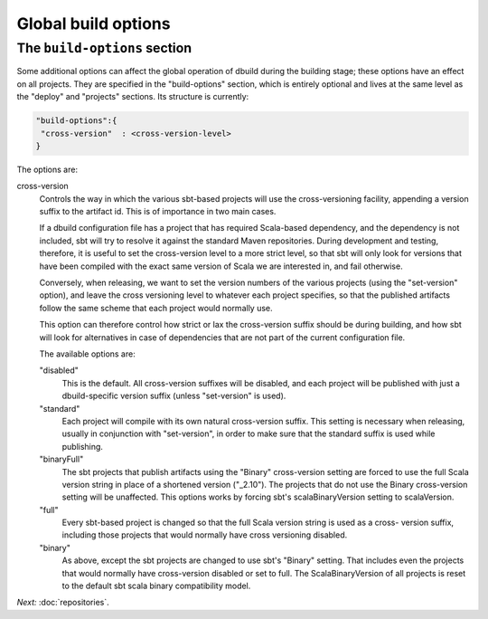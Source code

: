 Global build options
====================

.. _section-build-options:

The ``build-options`` section
-----------------------------

Some additional options can affect the global operation of dbuild during the building stage;
these options have an effect on all projects. They are specified in the "build-options"
section, which is entirely optional and lives at the same level as the "deploy" and
"projects" sections. Its structure is currently:

.. code-block:: javascript

   "build-options":{
    "cross-version"  : <cross-version-level>
   }

The options are:

cross-version
  Controls the way in which the various sbt-based projects will use the cross-versioning
  facility, appending a version suffix to the artifact id. This is of importance in two
  main cases.

  If a dbuild configuration file has a project that has required Scala-based dependency,
  and the dependency is not included, sbt will try to resolve it against the standard
  Maven repositories. During development and testing, therefore, it is useful to set the
  cross-version level to a more strict level, so that sbt will only look for versions
  that have been compiled with the exact same version of Scala we are interested in, and
  fail otherwise.

  Conversely, when releasing, we want to set the version numbers of the various projects
  (using the "set-version" option), and leave the cross versioning level to whatever each
  project specifies, so that the published artifacts follow the same scheme that
  each project would normally use.

  This option can therefore control how strict or lax the cross-version suffix should be
  during building, and how sbt will look for alternatives in case of dependencies that
  are not part of the current configuration file.

  The available options are:

  "disabled"
    This is the default. All cross-version suffixes will be disabled, and each project
    will be published with just a dbuild-specific version suffix (unless "set-version" is used).

  "standard"
    Each project will compile with its own natural cross-version suffix.
    This setting is necessary when releasing, usually in conjunction with "set-version",
    in order to make sure that the standard suffix is used while publishing.


  "binaryFull"
    The sbt projects that publish artifacts using the "Binary" cross-version setting are
    forced to use the full Scala version string in place of a shortened version ("_2.10"). The projects
    that do not use the Binary cross-version setting will be unaffected. This options works
    by forcing sbt's scalaBinaryVersion setting to scalaVersion.

  "full"
    Every sbt-based project is changed so that the full Scala version string is used as a cross-
    version suffix, including those projects that would normally have cross versioning disabled.
 
  "binary"
    As above, except the sbt projects are changed to use sbt's "Binary" setting. That includes
    even the projects that would normally have cross-version disabled or set to full.
    The ScalaBinaryVersion of all projects is reset to the default sbt scala binary
    compatibility model.

*Next:* :doc:`repositories`.
